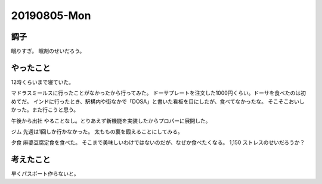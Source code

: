 -------------
20190805-Mon
-------------

調子
----

眠りすぎ。
眠剤のせいだろう。

やったこと
----------

12時くらいまで寝ていた。

マドラスミールスに行ったことがなかったから行ってみた。
ドーサプレートを注文した1000円くらい。ドーサを食べたのは初めてだ。
インドに行ったとき、駅構内や街なかで「DOSA」と書いた看板を目にしたが、食べてなかったな。
そこそこおいしかった。また行こうと思う。

午後から出社
やることなし。とりあえず新機能を実装したからプロパーに展開した。

ジム
先週は1回しか行かなかった。
太ももの裏を鍛えることにしてみる。

夕食
麻婆豆腐定食を食べた。
そこまで美味しいわけではないのだが、なぜか食べたくなる。
\1,150
ストレスのせいだろうか？

考えたこと
----------

早くパスポート作らないと。